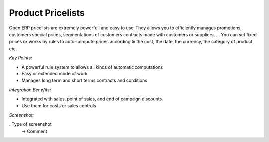 
Product Pricelists
------------------

Open ERP pricelists are extremely powerfull and easy to use. They allows you to
efficiently manages promotions, customers special prices, segmentations of
customers contracts made with customers or suppliers, ... You can set fixed
prices or works by rules to auto-compute prices according to the cost, the
date, the currency, the category of product, etc.

*Key Points:*

* A powerful rule system to allows all kinds of automatic computations
* Easy or extended mode of work
* Manages long term and short terms contracts and conditions

*Integration Benefits:*

* Integrated with sales, point of sales, and end of campaign discounts
* Use them for costs or sales controls

*Screenshot:*

. Type of screenshot
   -> Comment


